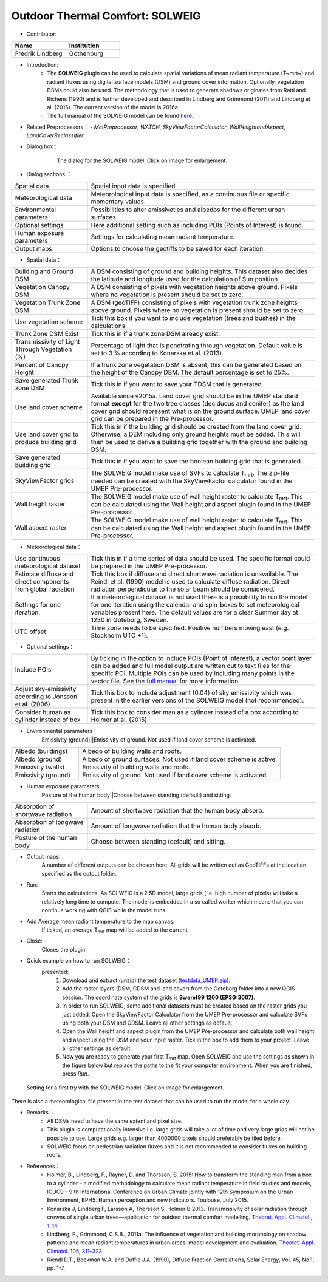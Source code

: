 .. _SOLWEIG:

Outdoor Thermal Comfort: SOLWEIG
~~~~~~~~~~~~~~~~~~~~~~~~~~~~~~~~
* Contributor:
.. list-table::
   :widths: 50 50
   :header-rows: 1

   * - Name
     - Institution

   * - Fredrik Lindberg
     - Gothenburg

* Introduction:
    -  The **SOLWEIG** plugin can be used to calculate spatial variations of mean radiant temperature (T~mrt~) and radiant fluxes using digital surface models (DSM) and ground cover information. Optionally, vegetation DSMs could also be used. The methodology that is used to generate shadows originates from Ratti and Richens (1990) and is further developed and described in Lindberg and Grimmond (2011) and Lindberg et al. (2016). The current version of the model is 2016a.
    -  The full manual of the SOLWEIG model can be found `here <http://urban-climate.net/umep/SOLWEIG>`__.

* Related Preprocessors：
  - `MetPreprocessor`, `WATCH`, `SkyViewFactorCalculator`, `WallHeightandAspect`, `LandCoverReclassifier`


* Dialog box：

   .. figure:: /images/SOLWEIG.png
      :width: 100%

      The dialog for the SOLWEIG model. Click on image for enlargement.

* Dialog sections ：
.. list-table::
   :widths: 25 75
   :header-rows: 0

   * - Spatial data
     - Spatial input data is specified
   * - Meteorological data
     - Meteorological input data is specified, as a continuous file or specific momentary values.
   * - Environmental parameters
     - Possibilities to alter emissiveties and albedos for the different urban surfaces.
   * - Optional settings
     - Here additional setting such as including POIs (Points of Interest) is found.
   * - Human exposure parameters
     - Settings for calculating mean radiant temperature.
   * - Output maps
     - Options to choose the geotiffs to be saved for each iteration.

*  Spatial data：
.. list-table::
   :widths: 25 75
   :header-rows: 0

   * - Building and Ground DSM
     - A DSM consisting of ground and building heights. This dataset also decides the latitude and longitude used for the calculation of Sun position.
   * - Vegetation Canopy DSM
     - A DSM consisting of pixels with vegetation heights above ground. Pixels where no vegetation is present should be set to zero.
   * - Vegetation Trunk Zone DSM
     - A DSM (geoTIFF) consisting of pixels with vegetation trunk zone heights above ground. Pixels where no vegetation is present should be set to zero.
   * - Use vegetation scheme
     - Tick this box if you want to include vegetation (trees and bushes) in the calculations.
   * - Trunk Zone DSM Exist
     - Tick this in if a trunk zone DSM already exist.
   * - Transmissivity of Light Through Vegetation (%)
     - Percentage of light that is penetrating through vegetation. Default value is set to 3 % according to Konarska et al. (2013).
   * - Percent of Canopy Height
     - If a trunk zone vegetation DSM is absent, this can be generated based on the height of the Canopy DSM. The default percentage is set to 25%.
   * - Save generated Trunk zone DSM
     - Tick this in if you want to save your TDSM that is generated.
   * - Use land cover scheme
     - Available since v2015a. Land cover grid should be in the UMEP standard format **except** for the two tree classes (deciduous and conifer) as the land cover grid should represent what is on the ground surface. UMEP land cover grid can be prepared in the Pre-processor.
   * - Use land cover grid to produce building grid
     - Tick this in if the building grid should be created from the land cover grid. Otherwise, a DEM including only ground heights must be added. This will then be used to derive a building grid together with the ground and building DSM.
   * - Save generated building grid
     - Tick this in if you want to save the boolean building grid that is generated.
   * - SkyViewFactor grids
     - The SOLWEIG model make use of SVFs to calculate T\ :sub:`mrt`. The zip-file needed can be created with the SkyViewFactor calculator found in the UMEP Pre-processor.
   * - Wall height raster
     - The SOLWEIG model make use of wall height raster to calculate T\ :sub:`mrt`. This can be calculated using the Wall height and aspect plugin found in the UMEP Pre-processor
   * - Wall aspect raster
     - The SOLWEIG model make use of wall height raster to calculate T\ :sub:`mrt`. This can be calculated using the Wall height and aspect plugin found in the UMEP Pre-processor.

*  Meteorological data：
.. list-table::
   :widths: 25 75
   :header-rows: 0

   * - Use continuous meteorological dataset
     - Tick this in if a time series of data should be used. The specific format could be prepared in the UMEP Pre-processor.
   * - Estimate diffuse and direct components from global radiation
     - Tick this box if diffuse and direct shortwave radiation is unavailable. The Reindl et al. (1990) model is used to calculate diffuse radiation. Direct radiation perpendicular to the solar beam should be considered.
   * - Settings for one iteration.
     - If a meteorological dataset is not used there is a possibility to run the model for one iteration using the calendar and spin-boxes to set meteorological variables present here. The default values are for a clear Summer day at 1230 in Göteborg, Sweden.
   * - UTC offset
     - Time zone needs to be specified. Positive numbers moving east (e.g. Stockholm UTC +1).


*  Optional settings：

.. list-table::
   :widths: 25 75
   :header-rows: 0

   * - Include POIs
     - By ticking in the option to include POIs (Point of Interest), a vector point layer can be added and full model output are written out to text files for the specific POI. Multiple POIs can be used by including many points in the vector file. See the `full manual <http://www.urban-climate.net/umep/SOLWEIG>`__ for more information.
   * - Adjust sky-emissivity according to Jonsson et al. (2006)
     - Tick this box to include adjustment (0.04) of sky emissivity which was present in the earlier versions of the SOLWEIG model (not recommended).
   * - Consider human as cylinder instead of box
     - Tick this box to consider man as a cylinder instead of a box according to Holmer at al. (2015).

* Environmental parameters：
    Emissivity (ground)||Emissivity of ground. Not used if land cover scheme is activated.
.. list-table::
   :widths: 25 75
   :header-rows: 0

   * - Albedo (buildings)
     - Albedo of building walls and roofs.
   * - Albedo (ground)
     - Albedo of ground surfaces. Not used if land cover scheme is active.
   * - Emissivity (walls)
     - Emissivity of building walls and roofs.
   * - Emissivity (ground)
     - Emissivity of ground. Not used if land cover scheme is activated.

* Human exposure parameters ：
    Posture of the human body||Choose between standing (default) and sitting.

.. list-table::
   :widths: 25 75
   :header-rows: 0

   * - Absorption of shortwave radiation
     - Amount of shortwave radiation that the human body absorb.
   * - Absorption of longwave radiation
     - Amount of longwave radiation that the human body absorb.
   * - Posture of the human body
     - Choose between standing (default) and sitting.


* Output maps:
    A number of different outputs can be chosen here. All grids will be written out as GeoTIFFs at the location specified as the output folder.

* Run:
    Starts the calculations. As SOLWEIG is a 2.5D model, large grids (i.e. high number of pixels) will take a relatively long time to compute. The model is embedded in a so called worker which means that you can continue working with QGIS while the model runs.

* Add Average mean radiant temperature to the map canvas:
    If ticked, an average T\ :sub:`mrt` map will be added to the current

* Close:
    Closes the plugin.

* Quick example on how to run SOLWEIG：
       presented:
             #. Download and extract (unzip) the test dataset (`testdata\_UMEP.zip <https://bitbucket.org/fredrik_ucg/umep/downloads/testdata_UMEP.zip>`__).
             #. Add the raster layers (DSM, CDSM and land cover) from the Goteborg folder into a new QGIS session. The coordinate system of the grids is **Sweref99 1200 (EPSG:3007)**.
             #. In order to run SOLWEIG, some additional datasets must be created based on the raster grids you just added. Open the SkyViewFactor Calculator from the UMEP Pre-processor and calculate SVFs using both your DSM and CDSM. Leave all other settings as default.
             #. Open the Wall height and aspect plugin from the UMEP Pre-processor and calculate both wall height and aspect using the DSM and your input raster. Tick in the box to add them to your project. Leave all other settings as default.
             #. Now you are ready to generate your first T\ :sub:`mrt` map. Open SOLWEIG and use the settings as shown in the figure below but replace the paths to the fit your computer environment. When you are finished, press *Run*.

.. figure:: /images/SOLWEIGfirsttry.png
   :width: 100%

   Setting for a first try with the SOLWEIG model. Click on image for enlargement.
 
There is also a meteorological file present in the test dataset that can be used to run the model for a whole day.

* Remarks ：
      -  All DSMs need to have the same extent and pixel size.
      -  This plugin is computationally intensive i.e. large grids will take a lot of time and very large grids will not be possible to use. Large grids e.g. larger than 4000000 pixels should preferably be tiled before.
      -  SOLWEIG focus on pedestrian radiation fluxes and it is not recommended to consider fluxes on building roofs.

* References：
      -  Holmer, B., Lindberg, F., Rayner, D. and Thorsson, S. 2015: How to transform the standing man from a box to a cylinder – a modified methodology to calculate mean radiant temperature in field studies and models, ICUC9 – 9 th International Conference on Urban Climate jointly with 12th Symposium on the Urban Environment, BPH5: Human perception and new indicators. Toulouse, July 2015.
      -  Konarska J, Lindberg F, Larsson A, Thorsson S, Holmer B 2013. Transmissivity of solar radiation through crowns of single urban trees—application for outdoor thermal comfort modelling. `Theoret. Appl. Climatol., 1–14 <http://link.springer.com/article/10.1007/s00704-013-1000-3>`__
      -  Lindberg, F., Grimmond, C.S.B., 2011a. The influence of vegetation and building morphology on shadow patterns and mean radiant temperatures in urban areas: model development and evaluation. `Theoret. Appl. Climatol. 105, 311–323 <http://link.springer.com/article/10.1007/s00704-010-0382-8>`__
      -  Riendl D.T., Beckman W.A. and Duffie J.A. (1990), Diffuse Fraction Correlations, Solar Energy, Vol. 45, No.1, pp. 1-7.
